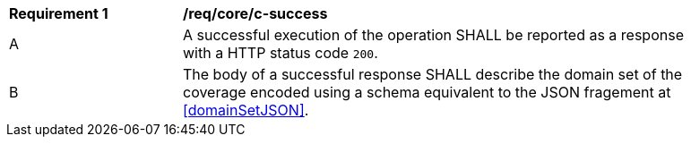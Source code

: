[[req_core_c-success]] 
[width="90%",cols="2,6a"]
|===
^|*Requirement {counter:req-id}* |*/req/core/c-success* 
^|A |A successful execution of the operation SHALL be reported as a response with a HTTP status code `200`.
^|B |The body of a successful response SHALL describe the domain set of the coverage encoded using a schema equivalent to the JSON fragement at <<domainSetJSON>>.
|===
